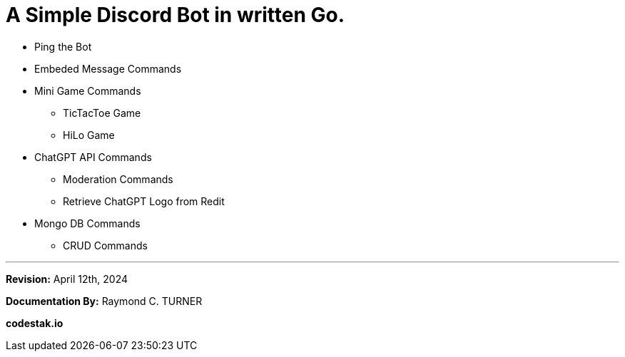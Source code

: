 = A Simple Discord Bot in written Go.

* Ping the Bot
* Embeded Message Commands
* Mini Game Commands
** TicTacToe Game
** HiLo Game
* ChatGPT API Commands
** Moderation Commands
** Retrieve ChatGPT Logo from Redit
* Mongo DB Commands
** CRUD Commands

---

**Revision:** April 12th, 2024

**Documentation By:** Raymond C. TURNER

**codestak.io**